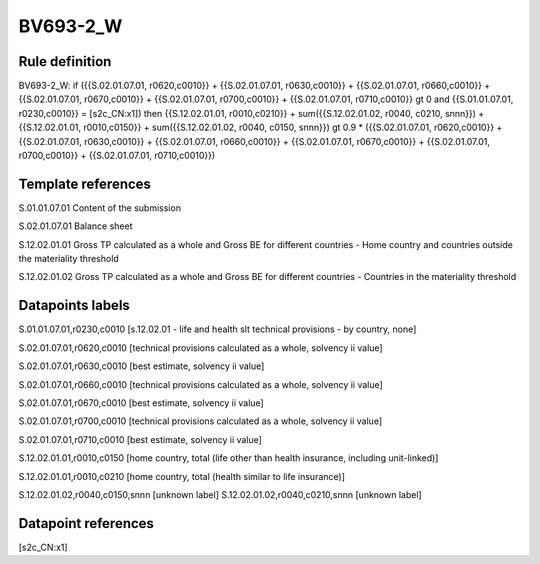 =========
BV693-2_W
=========

Rule definition
---------------

BV693-2_W: if ({{S.02.01.07.01, r0620,c0010}} + {{S.02.01.07.01, r0630,c0010}} + {{S.02.01.07.01, r0660,c0010}} + {{S.02.01.07.01, r0670,c0010}} + {{S.02.01.07.01, r0700,c0010}} + {{S.02.01.07.01, r0710,c0010}} gt 0 and {{S.01.01.07.01, r0230,c0010}} = [s2c_CN:x1]) then {{S.12.02.01.01, r0010,c0210}} + sum({{S.12.02.01.02, r0040, c0210, snnn}}) + {{S.12.02.01.01, r0010,c0150}} + sum({{S.12.02.01.02, r0040, c0150, snnn}}) gt 0.9 * ({{S.02.01.07.01, r0620,c0010}} + {{S.02.01.07.01, r0630,c0010}} + {{S.02.01.07.01, r0660,c0010}} + {{S.02.01.07.01, r0670,c0010}} + {{S.02.01.07.01, r0700,c0010}} + {{S.02.01.07.01, r0710,c0010}})


Template references
-------------------

S.01.01.07.01 Content of the submission

S.02.01.07.01 Balance sheet

S.12.02.01.01 Gross TP calculated as a whole and Gross BE for different countries - Home country and countries outside the materiality threshold

S.12.02.01.02 Gross TP calculated as a whole and Gross BE for different countries - Countries in the materiality threshold


Datapoints labels
-----------------

S.01.01.07.01,r0230,c0010 [s.12.02.01 - life and health slt technical provisions - by country, none]

S.02.01.07.01,r0620,c0010 [technical provisions calculated as a whole, solvency ii value]

S.02.01.07.01,r0630,c0010 [best estimate, solvency ii value]

S.02.01.07.01,r0660,c0010 [technical provisions calculated as a whole, solvency ii value]

S.02.01.07.01,r0670,c0010 [best estimate, solvency ii value]

S.02.01.07.01,r0700,c0010 [technical provisions calculated as a whole, solvency ii value]

S.02.01.07.01,r0710,c0010 [best estimate, solvency ii value]

S.12.02.01.01,r0010,c0150 [home country, total (life other than health insurance, including unit-linked)]

S.12.02.01.01,r0010,c0210 [home country, total (health similar to life insurance)]

S.12.02.01.02,r0040,c0150,snnn [unknown label]
S.12.02.01.02,r0040,c0210,snnn [unknown label]


Datapoint references
--------------------

[s2c_CN:x1]